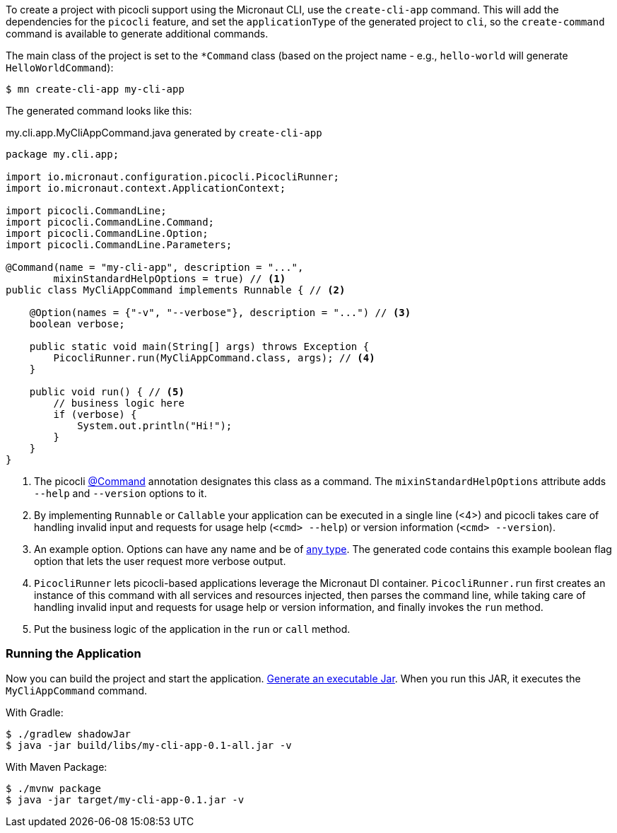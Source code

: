 To create a project with picocli support using the Micronaut CLI, use the `create-cli-app` command.
This will add the dependencies for the `picocli` feature, and set the `applicationType` of the generated project to `cli`, so the `create-command` command is available to generate additional commands.

The main class of the project is set to the `*Command` class (based on the project name - e.g., `hello-world` will generate `HelloWorldCommand`):

----
$ mn create-cli-app my-cli-app
----

The generated command looks like this:

.my.cli.app.MyCliAppCommand.java generated by `create-cli-app`
[source,java]
----
package my.cli.app;

import io.micronaut.configuration.picocli.PicocliRunner;
import io.micronaut.context.ApplicationContext;

import picocli.CommandLine;
import picocli.CommandLine.Command;
import picocli.CommandLine.Option;
import picocli.CommandLine.Parameters;

@Command(name = "my-cli-app", description = "...",
        mixinStandardHelpOptions = true) // <1>
public class MyCliAppCommand implements Runnable { // <2>

    @Option(names = {"-v", "--verbose"}, description = "...") // <3>
    boolean verbose;

    public static void main(String[] args) throws Exception {
        PicocliRunner.run(MyCliAppCommand.class, args); // <4>
    }

    public void run() { // <5>
        // business logic here
        if (verbose) {
            System.out.println("Hi!");
        }
    }
}
----
<1> The picocli link:https://picocli.info/apidocs/picocli/CommandLine.Command.html[@Command] annotation designates this class as a command. The `mixinStandardHelpOptions` attribute adds `--help` and `--version` options to it.
<2> By implementing `Runnable` or `Callable` your application can be executed in a single line (<4>) and picocli takes care of handling invalid input and requests for usage help (`<cmd> --help`) or version information (`<cmd> --version`).
<3> An example option. Options can have any name and be of https://picocli.info/#_strongly_typed_everything[any type]. The generated code contains this example boolean flag option that lets the user request more verbose output.
<4> `PicocliRunner` lets picocli-based applications leverage the Micronaut DI container. `PicocliRunner.run` first creates an instance of this command with all services and resources injected, then parses the command line, while taking care of handling invalid input and requests for usage help or version information, and finally invokes the `run` method.
<5> Put the business logic of the application in the `run` or `call` method.


=== Running the Application

Now you can build the project and start the application. https://guides.micronaut.io/latest/executable-jar.html[Generate an executable Jar]. When you run this JAR, it executes the `MyCliAppCommand` command.

With Gradle:

[source, bash]
----
$ ./gradlew shadowJar
$ java -jar build/libs/my-cli-app-0.1-all.jar -v
----

With Maven Package:

[source, bash]
----
$ ./mvnw package
$ java -jar target/my-cli-app-0.1.jar -v
----
